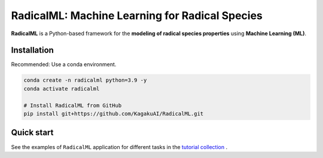 RadicalML: Machine Learning for Radical Species
======================================================================

**RadicalML** is a Python-based framework for the **modeling of radical species properties** using **Machine Learning (ML)**.


Installation
------------

Recommended: Use a conda environment.

.. code-block:: bash

   conda create -n radicalml python=3.9 -y
   conda activate radicalml

   # Install RadicalML from GitHub
   pip install git+https://github.com/KagakuAI/RadicalML.git

Quick start
------------

See the examples of ``RadicalML`` application for different tasks in the `tutorial collection <tutorials>`_ .
